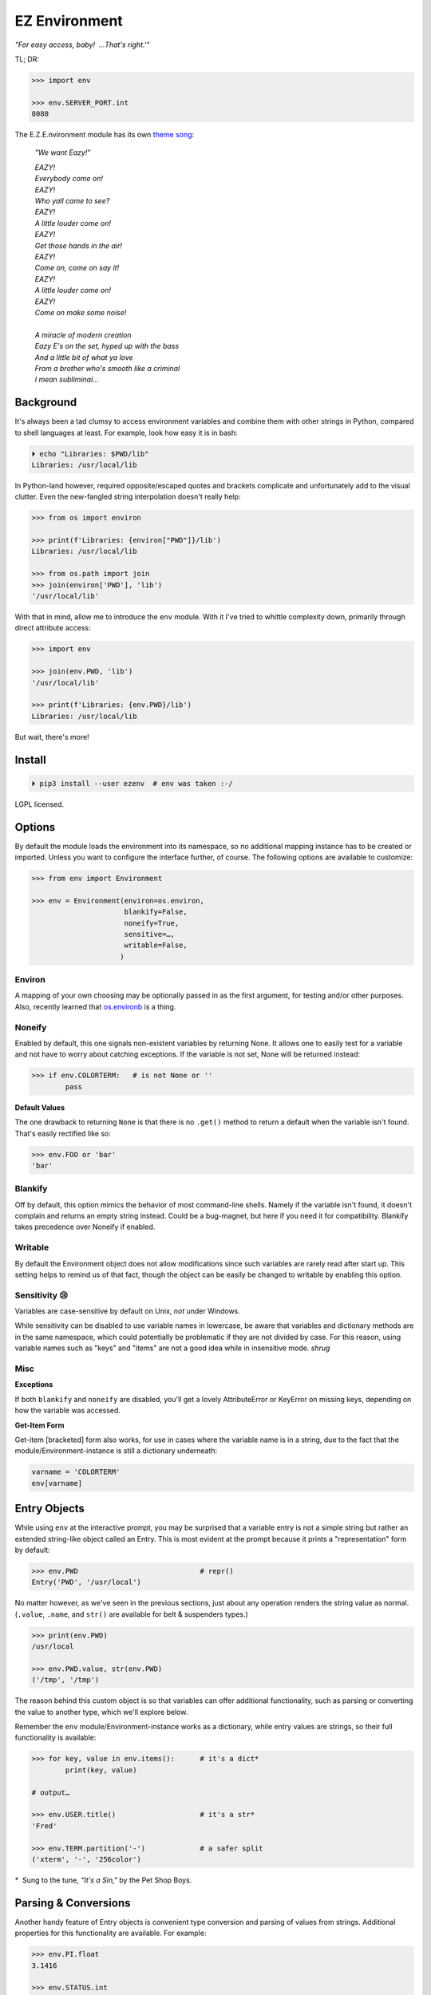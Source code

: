 
EZ Environment
================

*"For easy access, baby!  …That's right.'"*

TL; DR:

.. code:: python

    >>> import env

    >>> env.SERVER_PORT.int
    8080


The E.Z.E.nvironment module has its own
`theme song <https://youtu.be/Igxl7YtS1vQ?t=1m08s>`_:

    *"We want Eazy!"*

    | *EAZY!*
    | *Everybody come on!*
    | *EAZY!*
    | *Who yall came to see?*
    | *EAZY!*
    | *A little louder come on!*
    | *EAZY!*
    | *Get those hands in the air!*
    | *EAZY!*
    | *Come on, come on say it!*
    | *EAZY!*
    | *A little louder come on!*
    | *EAZY!*
    | *Come on make some noise!*
    |
    | *A miracle of modern creation*
    | *Eazy E's on the set, hyped up with the bass*
    | *And a little bit of what ya love*
    | *From a brother who's smooth like a criminal*
    | *I mean subliminal…*


Background
---------------

It's always been a tad clumsy to access environment variables and combine them
with other strings in Python,
compared to shell languages at least.
For example, look how easy it is in bash:

.. code:: shell

    ⏵ echo "Libraries: $PWD/lib"
    Libraries: /usr/local/lib

In Python-land however,
required opposite/escaped quotes and brackets complicate and unfortunately
add to the visual clutter.
Even the new-fangled string interpolation doesn't really help:

.. code:: python

    >>> from os import environ

    >>> print(f'Libraries: {environ["PWD"]}/lib')
    Libraries: /usr/local/lib

    >>> from os.path import join
    >>> join(environ['PWD'], 'lib')
    '/usr/local/lib'


With that in mind, allow me to introduce the ``env`` module.
With it I've tried to whittle complexity down,
primarily through direct attribute access:

.. code:: python

    >>> import env

    >>> join(env.PWD, 'lib')
    '/usr/local/lib'

    >>> print(f'Libraries: {env.PWD}/lib')
    Libraries: /usr/local/lib

But wait, there's more!

Install
---------------

.. code:: shell

    ⏵ pip3 install --user ezenv  # env was taken :-/

LGPL licensed.


Options
-----------

By default the module loads the environment into its namespace,
so no additional mapping instance has to be created or imported.
Unless you want to configure the interface further, of course.
The following options are available to customize:

.. code:: python

    >>> from env import Environment

    >>> env = Environment(environ=os.environ,
                          blankify=False,
                          noneify=True,
                          sensitive=…,
                          writable=False,
                         )

Environ
~~~~~~~~~~~~

A mapping of your own choosing may be optionally passed in as the first argument,
for testing and/or other purposes.
Also, recently learned that
`os.environb <https://docs.python.org/3/library/os.html#os.environb>`_
is a thing.


Noneify
~~~~~~~~~~~~

Enabled by default,
this one signals non-existent variables by returning None.
It allows one to easily test for a variable and not have to worry about
catching exceptions.
If the variable is not set,
None will be returned instead:

.. code:: python

    >>> if env.COLORTERM:   # is not None or ''
            pass


**Default Values**

The one drawback to returning ``None`` is that there is no ``.get()`` method
to return a default when the variable isn't found.
That's easily rectified like so:

.. code:: python

    >>> env.FOO or 'bar'
    'bar'


Blankify
~~~~~~~~~~~~

Off by default,
this option mimics the behavior of most command-line shells.
Namely if the variable isn't found,
it doesn't complain and returns an empty string instead.
Could be a bug-magnet,
but here if you need it for compatibility.
Blankify takes precedence over Noneify if enabled.


Writable
~~~~~~~~~~~~

By default the Environment object does not allow modifications since such
variables are rarely read after start up.
This setting helps to remind us of that fact,
though the object can be easily be changed to writable by enabling this
option.


Sensitivity 😢
~~~~~~~~~~~~~~~~

Variables are case-sensitive by default on Unix, *not* under Windows.

While sensitivity can be disabled to use variable names in lowercase,
be aware that variables and dictionary methods are in the same namespace,
which could potentially be problematic if they are not divided by case.
For this reason, using variable names such as "keys" and "items"
are not a good idea while in insensitive mode.
*shrug*


Misc
~~~~~~~~~~~~~~~~

**Exceptions**

If both ``blankify`` and ``noneify`` are disabled,
you'll get a lovely AttributeError or KeyError on missing keys,
depending on how the variable was accessed.

**Get-Item Form**

Get-item [bracketed] form also works,
for use in cases where the variable name is in a string,
due to the fact that the module/Environment-instance is still a dictionary
underneath:

.. code:: python

    varname = 'COLORTERM'
    env[varname]


Entry Objects
----------------

While using ``env`` at the interactive prompt,
you may be surprised that a variable entry is not a simple string but rather
an extended string-like object called an Entry.
This is most evident at the prompt because it prints a "representation"
form by default:

.. code:: python

    >>> env.PWD                             # repr()
    Entry('PWD', '/usr/local')

No matter however,
as we've seen in the previous sections,
just about any operation renders the string value as normal.
(``.value``, ``.name``, and ``str()`` are available for belt & suspenders
types.)

.. code:: python

    >>> print(env.PWD)
    /usr/local

    >>> env.PWD.value, str(env.PWD)
    ('/tmp', '/tmp')

The reason behind this custom object is so that variables can offer additional
functionality, such as parsing or converting the value to another type,
which we'll explore below.

Remember the ``env`` module/Environment-instance works as a dictionary,
while entry values are strings,
so their full functionality is available:

.. code:: python

    >>> for key, value in env.items():      # it's a dict*
            print(key, value)

    # output…

    >>> env.USER.title()                    # it's a str*
    'Fred'

    >>> env.TERM.partition('-')             # a safer split
    ('xterm', '-', '256color')

*  Sung to the tune, *"It's a Sin,"* by the Pet Shop Boys.


Parsing & Conversions
-----------------------

Another handy feature of Entry objects is convenient type conversion and
parsing of values from strings.
Additional properties for this functionality are available.
For example:

.. code:: python

    >>> env.PI.float
    3.1416

    >>> env.STATUS.int
    5150

    >>> env.DATA.from_json
    {'one': 1, 'two': 2, 'three': 3}


Booleans
~~~~~~~~~~

Variables may contain boolean-*ish* string values,
such as ``0, 1, yes, no, true, false``, etc.
To interpret them case-insensitively:

.. code:: python

    >>> env.QT_ACCESSIBILITY
    Entry('QT_ACCESSIBILITY', '1')

    >>> env.QT_ACCESSIBILITY.truthy
    True

    >>> env = Environment(writable=True)
    >>> env.QT_ACCESSIBILITY = '0'          # set to '0'

    >>> env.QT_ACCESSIBILITY.truthy
    False

As always, standard tests or ``bool()`` on the entry can be done to check for
string "truthiness."
Such a test checks if the string is empty or not,
and would return True on '0'.


Paths
~~~~~~~~

Environment vars often contain a list of filesystem paths.
To split such path strings on ``os.pathsep``\
`🔗 <https://docs.python.org/3/library/os.html#os.pathsep>`_,
with optional conversion to ``pathlib.Path``\
`🔗² <https://docs.python.org/3/library/pathlib.html>`_
objects,
use one or more of the following:

.. code:: python

    >>> env.XDG_DATA_DIRS.list
    ['/usr/local/share', '/usr/share', ...]

    >>> env.SSH_AUTH_SOCK.path
    Path('/run/user/1000/keyring/ssh')

    >>> env.XDG_DATA_DIRS.path_list
    [Path('/usr/local/share'), Path('/usr/share'), ...]


Compatibility
---------------

*"What's the frequency Kenneth?"*

This module attempts compatibility with KR's
`env <https://github.com/kennethreitz/env>`_
package by implementing its ``prefix`` and ``map`` functions:

.. code:: python

    >>> env.prefix('XDG_')
    {'xdg_config_dirs': '/etc/xdg/xdg-mate:/etc/xdg', …}

    >>> env.map(username='USER')
    {'username': 'fred'}

The lowercase transform can be disabled by passing another false-like value
as the second argument.

While the package above has the coveted ``env`` namespace on PyPI,
ezenv uses the simple module name and provides an implementation of the
interface.


Tests
---------------

Can be run here:

.. code:: shell

    ⏵ python3 -m env -v

Though the module works under Python2,
several of the tests *don't*,
because Py2 does Unicode differently or
doesn't have the facilities available to handle them by default (pathlib).
Haven't had the urge to work around that due to declining interest.

FYI, a reference to the original module object is kept at ``env._module``
just in case it is needed for some reason.

**Testing _with_ EZEnv:**

When you've used EZEnv in your module,
it is very easy to create a custom environment to operate under:

.. code:: python

    def test_foo():
        import mymodule

        mymodule.env = Environment(environ=dict(NO_COLOR='1'))
        assert mymodule.color_is_disabled() == True


Pricing
---------------

*"I'd buy THAT for a dollar!" :-D*
